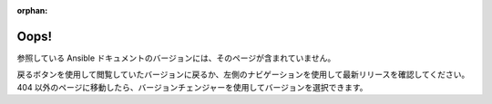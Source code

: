 :orphan:

*****
Oops!
*****

参照している Ansible ドキュメントのバージョンには、そのページが含まれていません。

.. image:: images/cow.png
   :alt: Cowsay 404

戻るボタンを使用して閲覧していたバージョンに戻るか、左側のナビゲーションを使用して最新リリースを確認してください。404 以外のページに移動したら、バージョンチェンジャーを使用してバージョンを選択できます。
